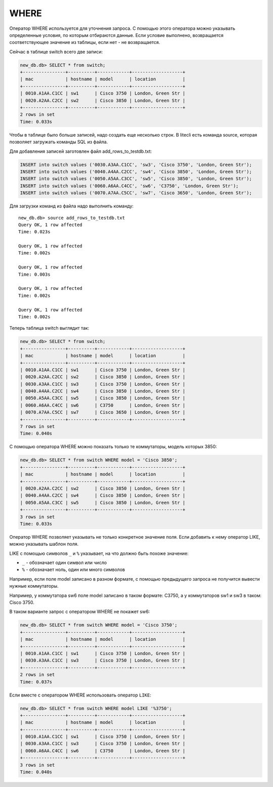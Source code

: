 .. meta::
   :http-equiv=Content-Type: text/html; charset=utf-8

WHERE
~~~~~

Оператор WHERE используется для уточнения запроса. С помощью этого
оператора можно указывать определенные условия, по которым отбираются
данные. Если условие выполнено, возвращается соответствующее значение из
таблицы, если нет - не возвращается.

Сейчас в таблице switch всего две записи:

.. code:: sql

    new_db.db> SELECT * from switch;
    +----------------+----------+------------+-------------------+
    | mac            | hostname | model      | location          |
    +----------------+----------+------------+-------------------+
    | 0010.A1AA.C1CC | sw1      | Cisco 3750 | London, Green Str |
    | 0020.A2AA.C2CC | sw2      | Cisco 3850 | London, Green Str |
    +----------------+----------+------------+-------------------+
    2 rows in set
    Time: 0.033s

Чтобы в таблице было больше записей, надо создать еще несколько строк. В
litecli есть команда source, которая позволяет загружать команды SQL
из файла.

Для добавления записей заготовлен файл add_rows_to_testdb.txt:

.. code:: sql

    INSERT into switch values ('0030.A3AA.C1CC', 'sw3', 'Cisco 3750', 'London, Green Str');
    INSERT into switch values ('0040.A4AA.C2CC', 'sw4', 'Cisco 3850', 'London, Green Str');
    INSERT into switch values ('0050.A5AA.C3CC', 'sw5', 'Cisco 3850', 'London, Green Str');
    INSERT into switch values ('0060.A6AA.C4CC', 'sw6', 'C3750', 'London, Green Str');
    INSERT into switch values ('0070.A7AA.C5CC', 'sw7', 'Cisco 3650', 'London, Green Str');

Для загрузки команд из файла надо выполнить команду:

::

    new_db.db> source add_rows_to_testdb.txt
    Query OK, 1 row affected
    Time: 0.023s

    Query OK, 1 row affected
    Time: 0.002s

    Query OK, 1 row affected
    Time: 0.003s

    Query OK, 1 row affected
    Time: 0.002s

    Query OK, 1 row affected
    Time: 0.002s

Теперь таблица switch выглядит так:

.. code:: sql

    new_db.db> SELECT * from switch;
    +----------------+----------+------------+-------------------+
    | mac            | hostname | model      | location          |
    +----------------+----------+------------+-------------------+
    | 0010.A1AA.C1CC | sw1      | Cisco 3750 | London, Green Str |
    | 0020.A2AA.C2CC | sw2      | Cisco 3850 | London, Green Str |
    | 0030.A3AA.C1CC | sw3      | Cisco 3750 | London, Green Str |
    | 0040.A4AA.C2CC | sw4      | Cisco 3850 | London, Green Str |
    | 0050.A5AA.C3CC | sw5      | Cisco 3850 | London, Green Str |
    | 0060.A6AA.C4CC | sw6      | C3750      | London, Green Str |
    | 0070.A7AA.C5CC | sw7      | Cisco 3650 | London, Green Str |
    +----------------+----------+------------+-------------------+
    7 rows in set
    Time: 0.040s

С помощью оператора WHERE можно показать только те коммутаторы, модель
которых 3850:

.. code:: sql

    new_db.db> SELECT * from switch WHERE model = 'Cisco 3850';
    +----------------+----------+------------+-------------------+
    | mac            | hostname | model      | location          |
    +----------------+----------+------------+-------------------+
    | 0020.A2AA.C2CC | sw2      | Cisco 3850 | London, Green Str |
    | 0040.A4AA.C2CC | sw4      | Cisco 3850 | London, Green Str |
    | 0050.A5AA.C3CC | sw5      | Cisco 3850 | London, Green Str |
    +----------------+----------+------------+-------------------+
    3 rows in set
    Time: 0.033s


Оператор WHERE позволяет указывать не только конкретное значение поля.
Если добавить к нему оператор LIKE, можно указывать шаблон поля.

LIKE с помощью символов ``_`` и ``%`` указывает, на что должно быть
похоже значение: 

* ``_`` - обозначает один символ или число 
* ``%`` - обозначает ноль, один или много символов

Например, если поле model записано в разном формате, с помощью
предыдущего запроса не получится вывести нужные коммутаторы.

Например, у коммутатора sw6 поле model записано в таком формате: C3750,
а у коммутаторов sw1 и sw3 в таком: Cisco 3750.

В таком варианте запрос с оператором WHERE не покажет sw6:

.. code:: sql

    new_db.db> SELECT * from switch WHERE model = 'Cisco 3750';
    +----------------+----------+------------+-------------------+
    | mac            | hostname | model      | location          |
    +----------------+----------+------------+-------------------+
    | 0010.A1AA.C1CC | sw1      | Cisco 3750 | London, Green Str |
    | 0030.A3AA.C1CC | sw3      | Cisco 3750 | London, Green Str |
    +----------------+----------+------------+-------------------+
    2 rows in set
    Time: 0.037s


Если вместе с оператором WHERE использовать оператор ``LIKE``:

.. code:: sql

    new_db.db> SELECT * from switch WHERE model LIKE '%3750';
    +----------------+----------+------------+-------------------+
    | mac            | hostname | model      | location          |
    +----------------+----------+------------+-------------------+
    | 0010.A1AA.C1CC | sw1      | Cisco 3750 | London, Green Str |
    | 0030.A3AA.C1CC | sw3      | Cisco 3750 | London, Green Str |
    | 0060.A6AA.C4CC | sw6      | C3750      | London, Green Str |
    +----------------+----------+------------+-------------------+
    3 rows in set
    Time: 0.040s
